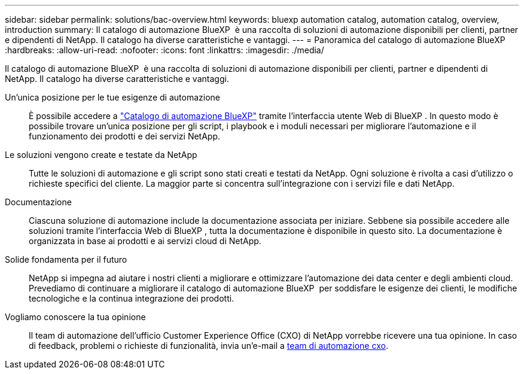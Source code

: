 ---
sidebar: sidebar 
permalink: solutions/bac-overview.html 
keywords: bluexp automation catalog, automation catalog, overview, introduction 
summary: Il catalogo di automazione BlueXP  è una raccolta di soluzioni di automazione disponibili per clienti, partner e dipendenti di NetApp. Il catalogo ha diverse caratteristiche e vantaggi. 
---
= Panoramica del catalogo di automazione BlueXP 
:hardbreaks:
:allow-uri-read: 
:nofooter: 
:icons: font
:linkattrs: 
:imagesdir: ./media/


[role="lead"]
Il catalogo di automazione BlueXP  è una raccolta di soluzioni di automazione disponibili per clienti, partner e dipendenti di NetApp. Il catalogo ha diverse caratteristiche e vantaggi.

Un'unica posizione per le tue esigenze di automazione:: È possibile accedere a https://console.bluexp.netapp.com/automationCatalog["Catalogo di automazione BlueXP"^] tramite l'interfaccia utente Web di BlueXP . In questo modo è possibile trovare un'unica posizione per gli script, i playbook e i moduli necessari per migliorare l'automazione e il funzionamento dei prodotti e dei servizi NetApp.
Le soluzioni vengono create e testate da NetApp:: Tutte le soluzioni di automazione e gli script sono stati creati e testati da NetApp. Ogni soluzione è rivolta a casi d'utilizzo o richieste specifici del cliente. La maggior parte si concentra sull'integrazione con i servizi file e dati NetApp.
Documentazione:: Ciascuna soluzione di automazione include la documentazione associata per iniziare. Sebbene sia possibile accedere alle soluzioni tramite l'interfaccia Web di BlueXP , tutta la documentazione è disponibile in questo sito. La documentazione è organizzata in base ai prodotti e ai servizi cloud di NetApp.
Solide fondamenta per il futuro:: NetApp si impegna ad aiutare i nostri clienti a migliorare e ottimizzare l'automazione dei data center e degli ambienti cloud. Prevediamo di continuare a migliorare il catalogo di automazione BlueXP  per soddisfare le esigenze dei clienti, le modifiche tecnologiche e la continua integrazione dei prodotti.
Vogliamo conoscere la tua opinione:: Il team di automazione dell'ufficio Customer Experience Office (CXO) di NetApp vorrebbe ricevere una tua opinione. In caso di feedback, problemi o richieste di funzionalità, invia un'e-mail a mailto:ng-cxo-Automation-Admins@NetApp.com[team di automazione cxo].

